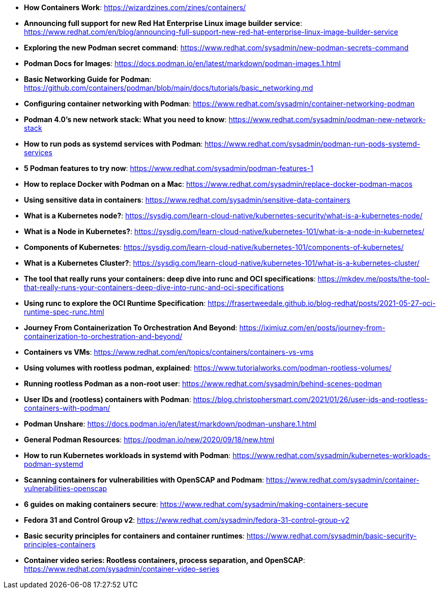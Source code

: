 :pygments-style: tango
:source-highlighter: pygments
:toc:
:toclevels: 7
:sectnums:
:sectnumlevels: 6
:numbered:
:chapter-label:
:icons: font
ifndef::env-github[:icons: font]
ifdef::env-github[]
:status:
:outfilesuffix: .adoc
:caution-caption: :fire:
:important-caption: :exclamation:
:note-caption: :paperclip:
:tip-caption: :bulb:
:warning-caption: :warning:
endif::[]
:imagesdir: ./images/

* *How Containers Work*: https://wizardzines.com/zines/containers/

* *Announcing full support for new Red Hat Enterprise Linux image builder service*: https://www.redhat.com/en/blog/announcing-full-support-new-red-hat-enterprise-linux-image-builder-service

* *Exploring the new Podman secret command*: https://www.redhat.com/sysadmin/new-podman-secrets-command

* *Podman Docs for Images*: https://docs.podman.io/en/latest/markdown/podman-images.1.html

* *Basic Networking Guide for Podman*: https://github.com/containers/podman/blob/main/docs/tutorials/basic_networking.md

* *Configuring container networking with Podman*: https://www.redhat.com/sysadmin/container-networking-podman

* *Podman 4.0's new network stack: What you need to know*: https://www.redhat.com/sysadmin/podman-new-network-stack

* *How to run pods as systemd services with Podman*: https://www.redhat.com/sysadmin/podman-run-pods-systemd-services

* *5 Podman features to try now*: https://www.redhat.com/sysadmin/podman-features-1

* *How to replace Docker with Podman on a Mac*: https://www.redhat.com/sysadmin/replace-docker-podman-macos

* *Using sensitive data in containers*: https://www.redhat.com/sysadmin/sensitive-data-containers

* *What is a Kubernetes node?*: https://sysdig.com/learn-cloud-native/kubernetes-security/what-is-a-kubernetes-node/

* *What is a Node in Kubernetes?*: https://sysdig.com/learn-cloud-native/kubernetes-101/what-is-a-node-in-kubernetes/

* *Components of Kubernetes*: https://sysdig.com/learn-cloud-native/kubernetes-101/components-of-kubernetes/

* *What is a Kubernetes Cluster?*: https://sysdig.com/learn-cloud-native/kubernetes-101/what-is-a-kubernetes-cluster/

* *The tool that really runs your containers: deep dive into runc and OCI specifications*: https://mkdev.me/posts/the-tool-that-really-runs-your-containers-deep-dive-into-runc-and-oci-specifications

* *Using runc to explore the OCI Runtime Specification*: https://frasertweedale.github.io/blog-redhat/posts/2021-05-27-oci-runtime-spec-runc.html

* *Journey From Containerization To Orchestration And Beyond*: https://iximiuz.com/en/posts/journey-from-containerization-to-orchestration-and-beyond/

* *Containers vs VMs*: https://www.redhat.com/en/topics/containers/containers-vs-vms

* *Using volumes with rootless podman, explained*: https://www.tutorialworks.com/podman-rootless-volumes/

* *Running rootless Podman as a non-root user*: https://www.redhat.com/sysadmin/behind-scenes-podman

* *User IDs and (rootless) containers with Podman*: https://blog.christophersmart.com/2021/01/26/user-ids-and-rootless-containers-with-podman/

* *Podman Unshare*: https://docs.podman.io/en/latest/markdown/podman-unshare.1.html

* *General Podman Resources*: https://podman.io/new/2020/09/18/new.html

* *How to run Kubernetes workloads in systemd with Podman*: https://www.redhat.com/sysadmin/kubernetes-workloads-podman-systemd

* *Scanning containers for vulnerabilities with OpenSCAP and Podmam*: https://www.redhat.com/sysadmin/container-vulnerabilities-openscap

* *6 guides on making containers secure*: https://www.redhat.com/sysadmin/making-containers-secure

* *Fedora 31 and Control Group v2*: https://www.redhat.com/sysadmin/fedora-31-control-group-v2

* *Basic security principles for containers and container runtimes*: https://www.redhat.com/sysadmin/basic-security-principles-containers

* *Container video series: Rootless containers, process separation, and OpenSCAP*: https://www.redhat.com/sysadmin/container-video-series
